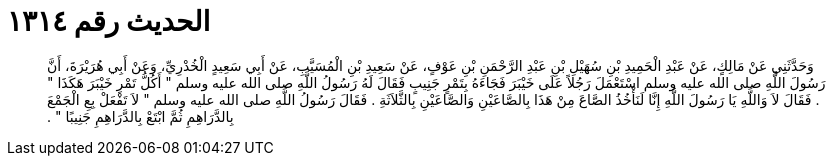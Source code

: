 
= الحديث رقم ١٣١٤

[quote.hadith]
وَحَدَّثَنِي عَنْ مَالِكٍ، عَنْ عَبْدِ الْحَمِيدِ بْنِ سُهَيْلِ بْنِ عَبْدِ الرَّحْمَنِ بْنِ عَوْفٍ، عَنْ سَعِيدِ بْنِ الْمُسَيَّبِ، عَنْ أَبِي سَعِيدٍ الْخُدْرِيِّ، وَعَنْ أَبِي هُرَيْرَةَ، أَنَّ رَسُولَ اللَّهِ صلى الله عليه وسلم اسْتَعْمَلَ رَجُلاً عَلَى خَيْبَرَ فَجَاءَهُ بِتَمْرٍ جَنِيبٍ فَقَالَ لَهُ رَسُولُ اللَّهِ صلى الله عليه وسلم ‏"‏ أَكُلُّ تَمْرِ خَيْبَرَ هَكَذَا ‏"‏ ‏.‏ فَقَالَ لاَ وَاللَّهِ يَا رَسُولَ اللَّهِ إِنَّا لَنَأْخُذُ الصَّاعَ مِنْ هَذَا بِالصَّاعَيْنِ وَالصَّاعَيْنِ بِالثَّلاَثَةِ ‏.‏ فَقَالَ رَسُولُ اللَّهِ صلى الله عليه وسلم ‏"‏ لاَ تَفْعَلْ بِعِ الْجَمْعَ بِالدَّرَاهِمِ ثُمَّ ابْتَعْ بِالدَّرَاهِمِ جَنِيبًا ‏"‏ ‏.‏